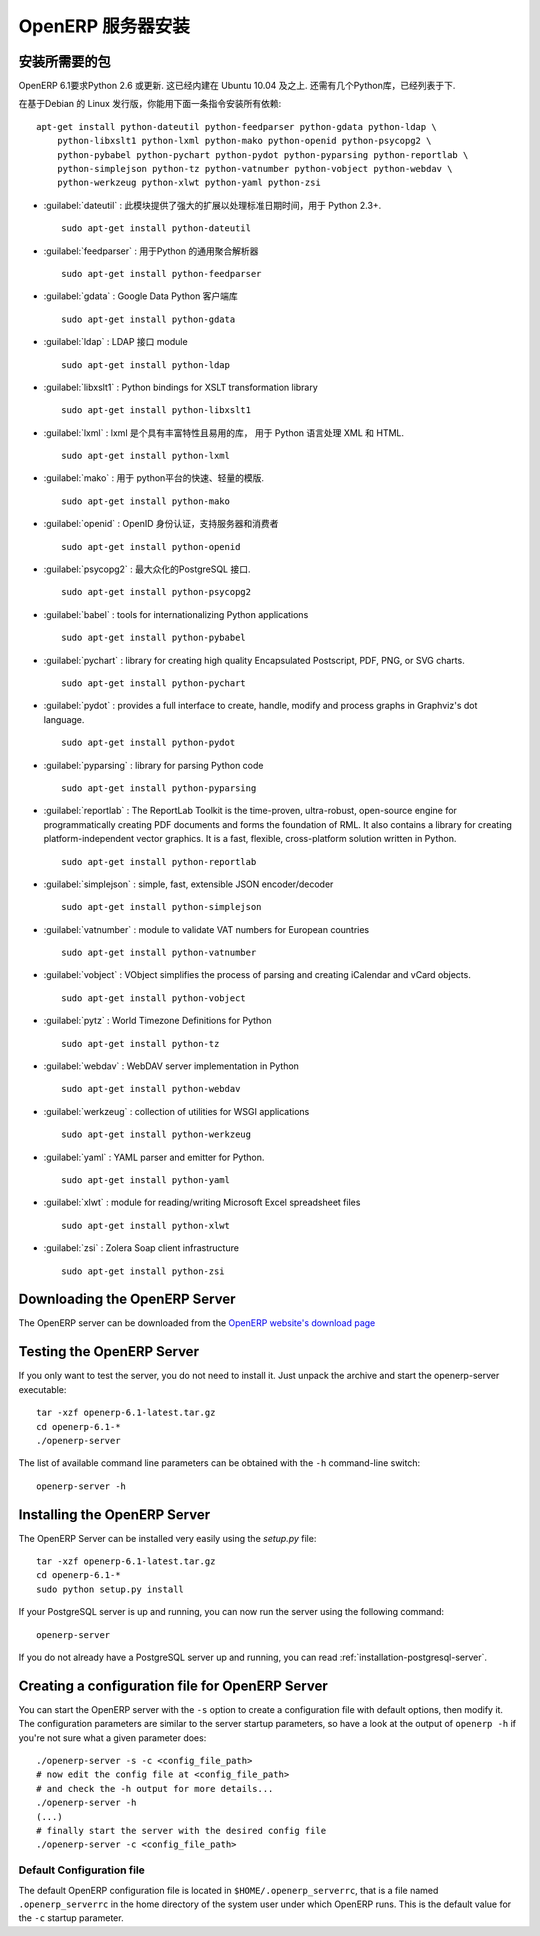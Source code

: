 .. i18n: .. index::
.. i18n:    single: Installation; OpenERP Server (Linux)
.. i18n:    single: OpenERP Server; Installation (Linux)
.. i18n: ..
..

.. index::
   single: Installation; OpenERP Server (Linux)
   single: OpenERP Server; Installation (Linux)
..

.. i18n: .. linux-server-link:
..

.. linux-server-link:

.. i18n: OpenERP Server Installation
.. i18n: ===========================
..

OpenERP 服务器安装
===========================

.. i18n: Installing the required packages
.. i18n: --------------------------------
..

安装所需要的包
--------------------------------

.. i18n: Python 2.6 or later is required for OpenERP 6.1. It is built-in in Ubuntu version 10.04 and above.
.. i18n: A few Python libraries are also required, as listed below.
..

OpenERP 6.1要求Python 2.6 或更新. 这已经内建在 Ubuntu 10.04 及之上.
还需有几个Python库，已经列表于下.

.. i18n: On a Debian-based Linux distribution you can install all required dependencies with this single
.. i18n: command::
.. i18n: 
.. i18n:     apt-get install python-dateutil python-feedparser python-gdata python-ldap \
.. i18n:         python-libxslt1 python-lxml python-mako python-openid python-psycopg2 \
.. i18n:         python-pybabel python-pychart python-pydot python-pyparsing python-reportlab \
.. i18n:         python-simplejson python-tz python-vatnumber python-vobject python-webdav \
.. i18n:         python-werkzeug python-xlwt python-yaml python-zsi
..

在基于Debian 的 Linux 发行版，你能用下面一条指令安装所有依赖::

    apt-get install python-dateutil python-feedparser python-gdata python-ldap \
        python-libxslt1 python-lxml python-mako python-openid python-psycopg2 \
        python-pybabel python-pychart python-pydot python-pyparsing python-reportlab \
        python-simplejson python-tz python-vatnumber python-vobject python-webdav \
        python-werkzeug python-xlwt python-yaml python-zsi

.. i18n: * :guilabel:`dateutil` : provides powerful extensions to the standard datetime module, available in Python 2.3+. ::
.. i18n: 
.. i18n:                     sudo apt-get install python-dateutil
.. i18n: 
.. i18n: * :guilabel:`feedparser` : universal Feed Parser for Python ::
.. i18n: 
.. i18n:                     sudo apt-get install python-feedparser
.. i18n: 
.. i18n: * :guilabel:`gdata` : Google Data Python client library ::
.. i18n: 
.. i18n:                     sudo apt-get install python-gdata
.. i18n: 
.. i18n: * :guilabel:`ldap` : LDAP interface module ::
.. i18n: 
.. i18n:                     sudo apt-get install python-ldap
.. i18n: 
.. i18n: * :guilabel:`libxslt1` : Python bindings for XSLT transformation library ::
.. i18n: 
.. i18n:                     sudo apt-get install python-libxslt1
.. i18n: 
.. i18n: * :guilabel:`lxml` : lxml is the most feature-rich and easy-to-use library for working with XML and HTML in the Python language. ::
.. i18n: 
.. i18n: 					sudo apt-get install python-lxml
.. i18n: 
.. i18n: * :guilabel:`mako` : fast and lightweight templating for the Python platform. ::
.. i18n: 
.. i18n: 					sudo apt-get install python-mako
.. i18n: 
.. i18n: * :guilabel:`openid` : OpenID authentication support for servers and consumers  ::
.. i18n: 
.. i18n:                     sudo apt-get install python-openid
.. i18n: 
.. i18n: * :guilabel:`psycopg2` : the most popular PostgreSQL adapter for the Python programming language. ::
.. i18n: 
.. i18n: 					sudo apt-get install python-psycopg2
.. i18n: 
.. i18n: * :guilabel:`babel` : tools for internationalizing Python applications ::
.. i18n: 
.. i18n:                     sudo apt-get install python-pybabel
.. i18n: 
.. i18n: * :guilabel:`pychart` : library for creating high quality Encapsulated Postscript, PDF, PNG, or SVG charts. ::
.. i18n: 
.. i18n: 					sudo apt-get install python-pychart
.. i18n: 
.. i18n: * :guilabel:`pydot` : provides a full interface to create, handle, modify and process graphs in Graphviz's dot language. ::
.. i18n: 
.. i18n: 					sudo apt-get install python-pydot
.. i18n: 
.. i18n: * :guilabel:`pyparsing` : library for parsing Python code ::
.. i18n: 
.. i18n:                     sudo apt-get install python-pyparsing
.. i18n: 
.. i18n: * :guilabel:`reportlab` : The ReportLab Toolkit is the time-proven, ultra-robust, open-source engine for programmatically creating PDF documents and forms the foundation of RML. It also contains a library for creating platform-independent vector graphics. It is a fast, flexible, cross-platform solution written in Python. ::
.. i18n: 
.. i18n:                     sudo apt-get install python-reportlab
.. i18n: 
.. i18n: * :guilabel:`simplejson` : simple, fast, extensible JSON encoder/decoder ::
.. i18n: 
.. i18n:                     sudo apt-get install python-simplejson
.. i18n: 
.. i18n: * :guilabel:`vatnumber` :  module to validate VAT numbers for European countries ::
.. i18n: 
.. i18n:                     sudo apt-get install python-vatnumber
.. i18n: 
.. i18n: * :guilabel:`vobject` : VObject simplifies the process of parsing and creating iCalendar and vCard objects. ::
.. i18n: 
.. i18n:                     sudo apt-get install python-vobject
.. i18n: 
.. i18n: * :guilabel:`pytz` : World Timezone Definitions for Python ::
.. i18n: 
.. i18n: 					sudo apt-get install python-tz
.. i18n: 
.. i18n: * :guilabel:`webdav` : WebDAV server implementation in Python ::
.. i18n: 
.. i18n:                     sudo apt-get install python-webdav
.. i18n: 
.. i18n: * :guilabel:`werkzeug` : collection of utilities for WSGI applications ::
.. i18n: 
.. i18n:                     sudo apt-get install python-werkzeug
.. i18n: 
.. i18n: * :guilabel:`yaml` : YAML parser and emitter for Python. ::
.. i18n: 
.. i18n: 					sudo apt-get install python-yaml
.. i18n: 
.. i18n: * :guilabel:`xlwt` : module for reading/writing Microsoft Excel spreadsheet files ::
.. i18n: 
.. i18n:                     sudo apt-get install python-xlwt
.. i18n: 
.. i18n: * :guilabel:`zsi` :  Zolera Soap client infrastructure ::
.. i18n: 
.. i18n:                     sudo apt-get install python-zsi
..

* :guilabel:`dateutil` : 此模块提供了强大的扩展以处理标准日期时间，用于 Python 2.3+. ::

                    sudo apt-get install python-dateutil

* :guilabel:`feedparser` : 用于Python 的通用聚合解析器 ::

                    sudo apt-get install python-feedparser

* :guilabel:`gdata` : Google Data Python 客户端库 ::

                    sudo apt-get install python-gdata

* :guilabel:`ldap` : LDAP 接口 module ::

                    sudo apt-get install python-ldap

* :guilabel:`libxslt1` : Python bindings for XSLT transformation library ::

                    sudo apt-get install python-libxslt1

* :guilabel:`lxml` : lxml 是个具有丰富特性且易用的库， 用于 Python 语言处理 XML 和 HTML. ::

					sudo apt-get install python-lxml

* :guilabel:`mako` : 用于 python平台的快速、轻量的模版. ::

					sudo apt-get install python-mako

* :guilabel:`openid` : OpenID 身份认证，支持服务器和消费者 ::

                    sudo apt-get install python-openid

* :guilabel:`psycopg2` : 最大众化的PostgreSQL 接口. ::

					sudo apt-get install python-psycopg2

* :guilabel:`babel` : tools for internationalizing Python applications ::

                    sudo apt-get install python-pybabel

* :guilabel:`pychart` : library for creating high quality Encapsulated Postscript, PDF, PNG, or SVG charts. ::

					sudo apt-get install python-pychart

* :guilabel:`pydot` : provides a full interface to create, handle, modify and process graphs in Graphviz's dot language. ::

					sudo apt-get install python-pydot

* :guilabel:`pyparsing` : library for parsing Python code ::

                    sudo apt-get install python-pyparsing

* :guilabel:`reportlab` : The ReportLab Toolkit is the time-proven, ultra-robust, open-source engine for programmatically creating PDF documents and forms the foundation of RML. It also contains a library for creating platform-independent vector graphics. It is a fast, flexible, cross-platform solution written in Python. ::

                    sudo apt-get install python-reportlab

* :guilabel:`simplejson` : simple, fast, extensible JSON encoder/decoder ::

                    sudo apt-get install python-simplejson

* :guilabel:`vatnumber` :  module to validate VAT numbers for European countries ::

                    sudo apt-get install python-vatnumber

* :guilabel:`vobject` : VObject simplifies the process of parsing and creating iCalendar and vCard objects. ::

                    sudo apt-get install python-vobject

* :guilabel:`pytz` : World Timezone Definitions for Python ::

					sudo apt-get install python-tz

* :guilabel:`webdav` : WebDAV server implementation in Python ::

                    sudo apt-get install python-webdav

* :guilabel:`werkzeug` : collection of utilities for WSGI applications ::

                    sudo apt-get install python-werkzeug

* :guilabel:`yaml` : YAML parser and emitter for Python. ::

					sudo apt-get install python-yaml

* :guilabel:`xlwt` : module for reading/writing Microsoft Excel spreadsheet files ::

                    sudo apt-get install python-xlwt

* :guilabel:`zsi` :  Zolera Soap client infrastructure ::

                    sudo apt-get install python-zsi

.. i18n: Downloading the OpenERP Server
.. i18n: ------------------------------
..

Downloading the OpenERP Server
------------------------------

.. i18n: The OpenERP server can be downloaded from
.. i18n: the `OpenERP website's download page <http://www.openerp.com/downloads>`_
..

The OpenERP server can be downloaded from
the `OpenERP website's download page <http://www.openerp.com/downloads>`_

.. i18n: Testing the OpenERP Server
.. i18n: --------------------------
..

Testing the OpenERP Server
--------------------------

.. i18n: If you only want to test the server, you do not need to install it. Just unpack the archive and start
.. i18n: the openerp-server executable: ::
.. i18n: 
.. i18n:         tar -xzf openerp-6.1-latest.tar.gz
.. i18n:         cd openerp-6.1-*
.. i18n:         ./openerp-server
..

If you only want to test the server, you do not need to install it. Just unpack the archive and start
the openerp-server executable: ::

        tar -xzf openerp-6.1-latest.tar.gz
        cd openerp-6.1-*
        ./openerp-server

.. i18n: The list of available command line parameters can be obtained with the ``-h``
.. i18n: command-line switch: ::
.. i18n: 
.. i18n:     openerp-server -h
..

The list of available command line parameters can be obtained with the ``-h``
command-line switch: ::

    openerp-server -h

.. i18n: Installing the OpenERP Server
.. i18n: -----------------------------
..

Installing the OpenERP Server
-----------------------------

.. i18n: The OpenERP Server can be installed very easily using the *setup.py* file: ::
.. i18n: 
.. i18n:     tar -xzf openerp-6.1-latest.tar.gz
.. i18n:     cd openerp-6.1-*
.. i18n:     sudo python setup.py install
..

The OpenERP Server can be installed very easily using the *setup.py* file: ::

    tar -xzf openerp-6.1-latest.tar.gz
    cd openerp-6.1-*
    sudo python setup.py install

.. i18n: If your PostgreSQL server is up and running, you can now run the server using
.. i18n: the following command: ::
.. i18n: 
.. i18n:     openerp-server
..

If your PostgreSQL server is up and running, you can now run the server using
the following command: ::

    openerp-server

.. i18n: If you do not already have a PostgreSQL server up and running, you can read
.. i18n: :ref:`installation-postgresql-server`.
..

If you do not already have a PostgreSQL server up and running, you can read
:ref:`installation-postgresql-server`.

.. i18n: Creating a configuration file for OpenERP Server
.. i18n: ------------------------------------------------
..

Creating a configuration file for OpenERP Server
------------------------------------------------

.. i18n: You can start the OpenERP server with the ``-s`` option to create a configuration file
.. i18n: with default options, then modify it. The configuration parameters are similar to
.. i18n: the server startup parameters, so have a look at the output of ``openerp -h`` if
.. i18n: you're not sure what a given parameter does::
.. i18n: 
.. i18n:     ./openerp-server -s -c <config_file_path>
.. i18n:     # now edit the config file at <config_file_path>
.. i18n:     # and check the -h output for more details...
.. i18n:     ./openerp-server -h
.. i18n:     (...)
.. i18n:     # finally start the server with the desired config file
.. i18n:     ./openerp-server -c <config_file_path>
..

You can start the OpenERP server with the ``-s`` option to create a configuration file
with default options, then modify it. The configuration parameters are similar to
the server startup parameters, so have a look at the output of ``openerp -h`` if
you're not sure what a given parameter does::

    ./openerp-server -s -c <config_file_path>
    # now edit the config file at <config_file_path>
    # and check the -h output for more details...
    ./openerp-server -h
    (...)
    # finally start the server with the desired config file
    ./openerp-server -c <config_file_path>

.. i18n: Default Configuration file
.. i18n: ++++++++++++++++++++++++++
.. i18n: The default OpenERP configuration file is located in ``$HOME/.openerp_serverrc``,
.. i18n: that is a file named ``.openerp_serverrc`` in the home directory of the
.. i18n: system user under which OpenERP runs.
.. i18n: This is the default value for the ``-c`` startup parameter. 
..

Default Configuration file
++++++++++++++++++++++++++
The default OpenERP configuration file is located in ``$HOME/.openerp_serverrc``,
that is a file named ``.openerp_serverrc`` in the home directory of the
system user under which OpenERP runs.
This is the default value for the ``-c`` startup parameter. 
